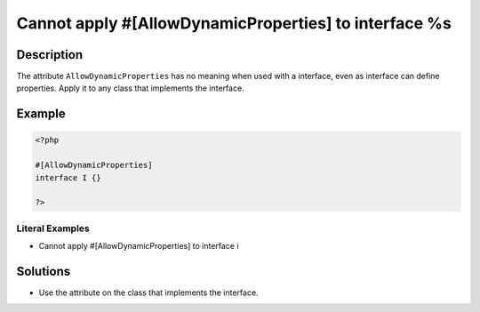 .. _cannot-apply-#[allowdynamicproperties]-to-interface-%s:

Cannot apply #[AllowDynamicProperties] to interface %s
------------------------------------------------------
 
.. meta::
	:description:
		Cannot apply #[AllowDynamicProperties] to interface %s: The attribute ``AllowDynamicProperties`` has no meaning when used with a interface, even as interface can define properties.
	:og:image: https://php-changed-behaviors.readthedocs.io/en/latest/_static/logo.png
	:og:type: article
	:og:title: Cannot apply #[AllowDynamicProperties] to interface %s
	:og:description: The attribute ``AllowDynamicProperties`` has no meaning when used with a interface, even as interface can define properties
	:og:url: https://php-errors.readthedocs.io/en/latest/messages/cannot-apply-%23%5Ballowdynamicproperties%5D-to-interface-%25s.html
	:og:locale: en
	:twitter:card: summary_large_image
	:twitter:site: @exakat
	:twitter:title: Cannot apply #[AllowDynamicProperties] to interface %s
	:twitter:description: Cannot apply #[AllowDynamicProperties] to interface %s: The attribute ``AllowDynamicProperties`` has no meaning when used with a interface, even as interface can define properties
	:twitter:creator: @exakat
	:twitter:image:src: https://php-changed-behaviors.readthedocs.io/en/latest/_static/logo.png

.. raw:: html

	<script type="application/ld+json">{"@context":"https:\/\/schema.org","@graph":[{"@type":"WebPage","@id":"https:\/\/php-errors.readthedocs.io\/en\/latest\/tips\/cannot-apply-#[allowdynamicproperties]-to-interface-%s.html","url":"https:\/\/php-errors.readthedocs.io\/en\/latest\/tips\/cannot-apply-#[allowdynamicproperties]-to-interface-%s.html","name":"Cannot apply #[AllowDynamicProperties] to interface %s","isPartOf":{"@id":"https:\/\/www.exakat.io\/"},"datePublished":"Fri, 04 Apr 2025 19:30:28 +0000","dateModified":"Wed, 02 Apr 2025 19:00:02 +0000","description":"The attribute ``AllowDynamicProperties`` has no meaning when used with a interface, even as interface can define properties","inLanguage":"en-US","potentialAction":[{"@type":"ReadAction","target":["https:\/\/php-tips.readthedocs.io\/en\/latest\/tips\/cannot-apply-#[allowdynamicproperties]-to-interface-%s.html"]}]},{"@type":"WebSite","@id":"https:\/\/www.exakat.io\/","url":"https:\/\/www.exakat.io\/","name":"Exakat","description":"Smart PHP static analysis","inLanguage":"en-US"}]}</script>

Description
___________
 
The attribute ``AllowDynamicProperties`` has no meaning when used with a interface, even as interface can define properties. Apply it to any class that implements the interface.

Example
_______

.. code-block:: php

   <?php
   
   #[AllowDynamicProperties]
   interface I {}
   
   ?>


Literal Examples
****************
+ Cannot apply #[AllowDynamicProperties] to interface i

Solutions
_________

+ Use the attribute on the class that implements the interface.
